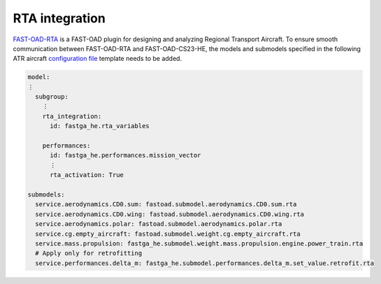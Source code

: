 .. _rta_integration:

===============
RTA integration
===============
`FAST-OAD-RTA <https://github.com/fast-aircraft-design/RTA>`_ is a FAST-OAD plugin for designing and analyzing Regional
Transport Aircraft. To ensure smooth communication between FAST-OAD-RTA and FAST-OAD-CS23-HE, the models
and submodels specified in the following ATR aircraft `configuration file <https://fast-oad.readthedocs.io/en/stable/documentation/usage.html#problem-definition>`_
template needs to be added.


.. code:: yaml

    model:
    ⋮
      subgroup:
        ⋮
        rta_integration:
          id: fastga_he.rta_variables

        performances:
          id: fastga_he.performances.mission_vector
          ⋮
          rta_activation: True

    submodels:
      service.aerodynamics.CD0.sum: fastoad.submodel.aerodynamics.CD0.sum.rta
      service.aerodynamics.CD0.wing: fastoad.submodel.aerodynamics.CD0.wing.rta
      service.aerodynamics.polar: fastoad.submodel.aerodynamics.polar.rta
      service.cg.empty_aircraft: fastoad.submodel.weight.cg.empty_aircraft.rta
      service.mass.propulsion: fastga_he.submodel.weight.mass.propulsion.engine.power_train.rta
      # Apply only for retrofitting
      service.performances.delta_m: fastga_he.submodel.performances.delta_m.set_value.retrofit.rta